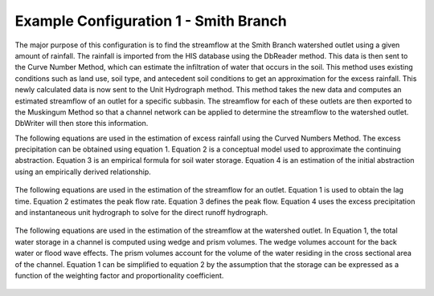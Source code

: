 .. index:: ExConfig1

Example Configuration 1 - Smith Branch
======================================

.. figure:: ./images/ExampleConfig/HM_fig1.png
   :align: center


The major purpose of this configuration is to find the streamflow at the Smith Branch watershed outlet using a given amount of rainfall.  The rainfall is imported from the HIS database using the DbReader method.  This data is then sent to the Curve Number Method, which can estimate the infiltration of water that occurs in the soil.  This method uses existing conditions such as land use, soil type, and antecedent soil conditions to get an approximation for the excess rainfall.  This newly calculated data is now sent to the Unit Hydrograph method.  This method takes the new data and computes an estimated streamflow of an outlet for a specific subbasin.  The streamflow for each of these outlets are then exported to the Muskingum Method so that a channel network can be applied to determine the streamflow to the watershed outlet.  DbWriter will then store this information.

The following equations are used in the estimation of excess rainfall using the Curved Numbers Method.  The excess precipitation can be obtained using equation 1.  Equation 2 is a conceptual model used to approximate the continuing abstraction.  Equation 3 is an empirical formula for soil water storage.  Equation 4 is an estimation of the initial abstraction using an empirically derived relationship.

.. figure:: ./images/ExampleConfig/HM_fig2.png
   :align: center


The following equations are used in the estimation of the streamflow for an outlet.  Equation 1 is used to obtain the lag time.  Equation 2 estimates the peak flow rate.  Equation 3 defines the peak flow.  Equation 4 uses the excess precipitation and instantaneous unit hydrograph to solve for the direct runoff hydrograph.

.. figure:: ./images/ExampleConfig/HM_fig3.png
   :align: center


The following equations are used in the estimation of the streamflow at the watershed outlet.  In Equation 1, the total water storage in a channel is computed using wedge and prism volumes.  The wedge volumes account for the back water or flood wave effects.  The prism volumes account for the volume of the water residing in the cross sectional area of the channel.  Equation 1 can be simplified to equation 2 by the assumption that the storage can be expressed as a function of the weighting factor and proportionality coefficient.

.. figure:: ./images/ExampleConfig/HM_fig4.png
   :align: center
